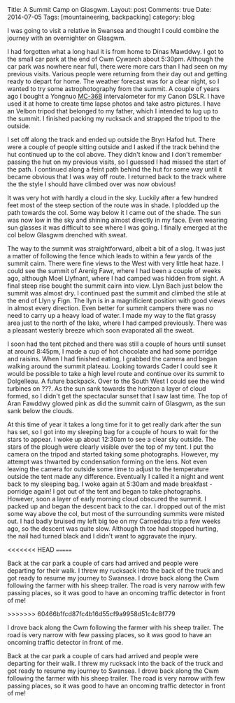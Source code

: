 #+STARTUP: showall indent
#+STARTUP: hidestars
#+OPTIONS: H:2 num:nil tags:nil toc:nil timestamps:nil
#+BEGIN_HTML

Title: A Summit Camp on Glasgwm.
Layout: post
Comments: true
Date: 2014-07-05
Tags: [mountaineering, backpacking]
category: blog

#+END_HTML

#+BEGIN_HTML
<!-- PELICAN_BEGIN_SUMMARY -->


<div class="photofloatr">
<a class="fancybox-thumb" rel="fancybox-thumb"  title="The Arenigs from the col below Glasgwm." href="/images/2014-07-glasgwm/IMG_8510.JPG"><img
 width="200" alt="The Arenigs from the col below Glasgwm." title="The Arenigs from the col below Glasgwm." src="/images/2014-07-glasgwm/thumb.IMG_8510.JPG" /></a>

</div>
#+END_HTML

I was going to visit a relative in Swansea and thought I could combine
the journey with an overnighter on Glasgwm.

I had forgotten what a long haul it is from home to Dinas
Mawddwy.  I got to the small car park at the end of Cwm Cywarch about
5:30pm. Although the car park was nowhere near full, there were more
cars than I had seen on my previous visits. Various people were
returning from their day out and getting ready to depart for home. The
weather forecast was for a clear night, so I wanted to try some
astrophotography from the summit. A couple of years ago I bought a
Yongnuo  [[http://www.linearconcepts.com/photography/reviews/photo1][MC-36B]]  intervalometer for my Canon DSLR. I have used it at home to
create time lapse photos and take astro pictures. I have an Velbon
tripod that belonged to my father, which I intended to lug up to the summit. I
finished packing my rucksack and strapped the tripod to
the outside.

#+BEGIN_HTML
<!-- PELICAN_END_SUMMARY -->
#+END_HTML


#+BEGIN_HTML
<div class="photofloatl">
<a class="fancybox-thumb" rel="fancybox-thumb"  title="Windfarm on ???" href="/images/2014-07-glasgwm/IMG_8513.JPG"><img
 width="200" alt="The Arenigs from the col below Glasgwm." title="Windfarm on ???" src="/images/2014-07-glasgwm/thumb.IMG_8513.JPG" /></a>

</div>
#+END_HTML



I set off along the track and ended up outside the Bryn Hafod hut. There were
a couple of people sitting outside and I asked if the track behind the
hut continued up to the col above. They didn't know and I don't remember
passing the hut on my previous visits, so I guessed I had missed the
start of the path. I continued along a feint path behind the hut for
some way until it became obvious that I was way off route. I returned
back to the track where the the style I should have climbed over was now obvious!
#+BEGIN_HTML
<div class="photofloatr">
<a class="fancybox-thumb" rel="fancybox-thumb"  title="Aran
Fawddwy from Glasgwm." href="/images/2014-07-glasgwm/IMG_8516.JPG"><img
 width="200" alt="Aran
Fawddwy from Glasgwm." title="Aran
Fawddwy from Glasgwm." src="/images/2014-07-glasgwm/thumb.IMG_8516.JPG" /></a>

</div>
#+END_HTML

It was very hot with hardly a cloud in the sky. Luckily after a few
hundred feet most of the steep section of the route was in shade. I
plodded up the path towards the col. Some way below it I came out of
the shade. The sun was now low in the sky and shining almost directly in
my face. Even wearing sun glasses it was difficult to see where I was
going. I finally emerged at the col below Glasgwm drenched with
sweat.
#+BEGIN_HTML
<div class="photofloatl">
<a class="fancybox-thumb" rel="fancybox-thumb"  title="Summit cairn Glasgwm." href="/images/2014-07-glasgwm/IMG_8529.JPG"><img
 width="200" alt="Summit cairn Glasgwm." title="Summit cairn Glasgwm." src="/images/2014-07-glasgwm/thumb.IMG_8529.JPG" /></a>

</div>
#+END_HTML

The way to the summit was straightforward, albeit a bit of a slog. It
was just a matter of following the fence which leads to within a few
yards of the summit cairn. There were fine views to the West with very
little heat haze. I could see the summit of Arenig Fawr, where I had
been a couple of weeks ago, although Moel Llyfnant, where I had camped
was hidden from sight. A final steep rise bought the summit cairn into
view. Llyn Bach just below the summit was almost dry. I continued past
the summit and climbed the stile at the end of Llyn y Fign. The llyn
is in a magnificient position with good views in almost every
direction. Even better for summit campers there was no need to carry
up a heavy load of water. I made my way to the flat grassy area just
to the north of the lake, where I had camped previously. There was a
pleasant westerly breeze which soon evaporated all the sweat.
#+BEGIN_HTML
<div class="photofloatr">
<a class="fancybox-thumb" rel="fancybox-thumb"  title="Cader at sunset." href="/images/2014-07-glasgwm/IMG_8533.JPG"><img
 width="200" alt="Cader at sunset." title="Cader at sunset." src="/images/2014-07-glasgwm/thumb.IMG_8533.JPG" /></a>

</div>
#+END_HTML

I soon had the tent pitched and there was still a couple of hours until
sunset at around 8:45pm, I made a cup of hot chocolate and had some
porridge and raisins. When I had finished eating,  I grabbed the camera and began walking around
the summit plateau. Looking towards Cader I could see it would be
possible to take
a high level route and continue over its summit to Dolgelleau. A
future backpack. Over to
the South West I could see the wind turbines on ???.  As the sun sank
towards the horizon a layer of cloud formed, so I didn't get the
spectacular sunset that I saw last time. The top of Aran
Fawddwy glowed pink as did the summit cairn of Glasgwm, as the sun
sank below the clouds.
#+BEGIN_HTML
<div class="photofloatl">
<a class="fancybox-thumb" rel="fancybox-thumb"  title="Sunrise over Aran Fawddwy." href="/images/2014-07-glasgwm/IMG_8553.JPG"><img
 width="200" alt="Sunrise over Aran Fawddwy." title="Sunrise over Aran Fawddwy." src="/images/2014-07-glasgwm/thumb.IMG_8553.JPG" /></a>

</div>
#+END_HTML

At this time of year it takes a long time for it to get really dark
after the sun has set, so I got into my sleeping bag for a couple of
hours to wait for the stars to appear. I woke up about 12:30am to see
a clear sky outside. The stars of the plough were clearly visible over
the top of my tent. I put the camera on the tripod and started taking
some photographs. However, my attempt was thwarted by condensation
forming on the lens. Not even leaving the camera for outside some time
to adjust to the temperature outside the tent made any
difference. Eventually I called it a night and went back to my
sleeping bag. I woke again at 5:30am and made breakfast - porridge
again! I got out of the tent and began to take photographs. However,
soon a layer of early morning cloud obscured the summit. I packed up
and began the descent back to the car. I dropped out of the mist some
way above the col, but most of the surrounding summits were misted
out. I had badly bruised my left big toe on my Carneddau trip a few
weeks ago, so the descent was quite slow. Although th toe had stopped
hurting, the nail had turned black and I didn't want to aggravate the
injury.

<<<<<<< HEAD
=======

Back at the car park a couple of cars had arrived and people were
departing for their walk. I threw my rucksack into the back of the
truck and got ready to resume my journey to Swansea.  I drove back
along the Cwm following the farmer with his sheep trailer. The road is
very narrow with few passing places, so it was good to have an
oncoming traffic detector in front of me!

#+BEGIN_HTML
<div class="photofloatr">
<a class="fancybox-thumb" rel="fancybox-thumb"  title="The Arenigs from the col below Glasgwm." href="/images/2014-07-glasgwm/IMG_8510.JPG"><img
 width="200" alt="The Arenigs from the col below Glasgwm." title="The Arenigs from the col below Glasgwm." src="/images/2014-07-glasgwm/thumb.IMG_8510.JPG" /></a>

</div>
#+END_HTML

#+BEGIN_HTML
<div class="photofloatl">
<a class="fancybox-thumb" rel="fancybox-thumb"  title="Windfarm on ???" href="/images/2014-07-glasgwm/IMG_8513.JPG"><img
 width="200" alt="The Arenigs from the col below Glasgwm." title="Windfarm on ???" src="/images/2014-07-glasgwm/thumb.IMG_8513.JPG" /></a>

</div>
#+END_HTML

#+BEGIN_HTML
<div class="photofloatr">
<a class="fancybox-thumb" rel="fancybox-thumb"  title="Aran
Fawddwy from Glasgwm." href="/images/2014-07-glasgwm/IMG_8516.JPG"><img
 width="200" alt="Aran
Fawddwy from Glasgwm." title="Aran
Fawddwy from Glasgwm." src="/images/2014-07-glasgwm/thumb.IMG_8516.JPG" /></a>

</div>
#+END_HTML

#+BEGIN_HTML
<div class="photofloatl">
<a class="fancybox-thumb" rel="fancybox-thumb"  title="Summit cairn Glasgwm." href="/images/2014-07-glasgwm/IMG_8529.JPG"><img
 width="200" alt="Summit cairn Glasgwm." title="Summit cairn Glasgwm." src="/images/2014-07-glasgwm/thumb.IMG_8529.JPG" /></a>

</div>
#+END_HTML

#+BEGIN_HTML
<div class="photofloatr">
<a class="fancybox-thumb" rel="fancybox-thumb"  title="Cader at sunset." href="/images/2014-07-glasgwm/IMG_8533.JPG"><img
 width="200" alt="Cader at sunset." title="Cader at sunset." src="/images/2014-07-glasgwm/thumb.IMG_8533.JPG" /></a>

</div>
#+END_HTML

#+BEGIN_HTML
<div class="photofloatl">
<a class="fancybox-thumb" rel="fancybox-thumb"  title="Sunrise over Aran Fawddwy." href="/images/2014-07-glasgwm/IMG_8553.JPG"><img
 width="200" alt="Sunrise over Aran Fawddwy." title="Sunrise over Aran Fawddwy." src="/images/2014-07-glasgwm/thumb.IMG_8553.JPG" /></a>

</div>
#+END_HTML

>>>>>>> 60466b1fcd87fc4b16d55cf9a9958d51c4c8f779
#+BEGIN_HTML
<div class="photofloatl">
<a class="fancybox-thumb" rel="fancybox-thumb"  title="Cwm Cowarch." href="/images/2014-07-glasgwm/IMG_8566.JPG"><img
 width="200" alt="Cwm Cowarch." title="Cwm Cowarch." src="/images/2014-07-glasgwm/thumb.IMG_8566.JPG" /></a>

</div>
#+END_HTML

I drove back along the Cwm following the farmer with his sheep
trailer. The road is very narrow with few passing places, so it was
good to have an oncoming traffic detector in front of me.

#+BEGIN_HTML
<div class="photofloatr">
<a class="fancybox-thumb" rel="fancybox-thumb"  title="Craig Cowarch." href="/images/2014-07-glasgwm/IMG_8570.JPG"><img
 width="200" alt="Craig Cowarch." title="Craig Cowarch." src="/images/2014-07-glasgwm/thumb.IMG_8570.JPG" /></a>

</div>
#+END_HTML

Back at the car park a couple of cars had arrived and people were
departing for their walk. I threw my rucksack into the back of the
truck and got ready to resume my journey to Swansea.  I drove back
along the Cwm following the farmer with his sheep trailer. The road is
very narrow with few passing places, so it was good to have an
oncoming traffic detector in front of me!

